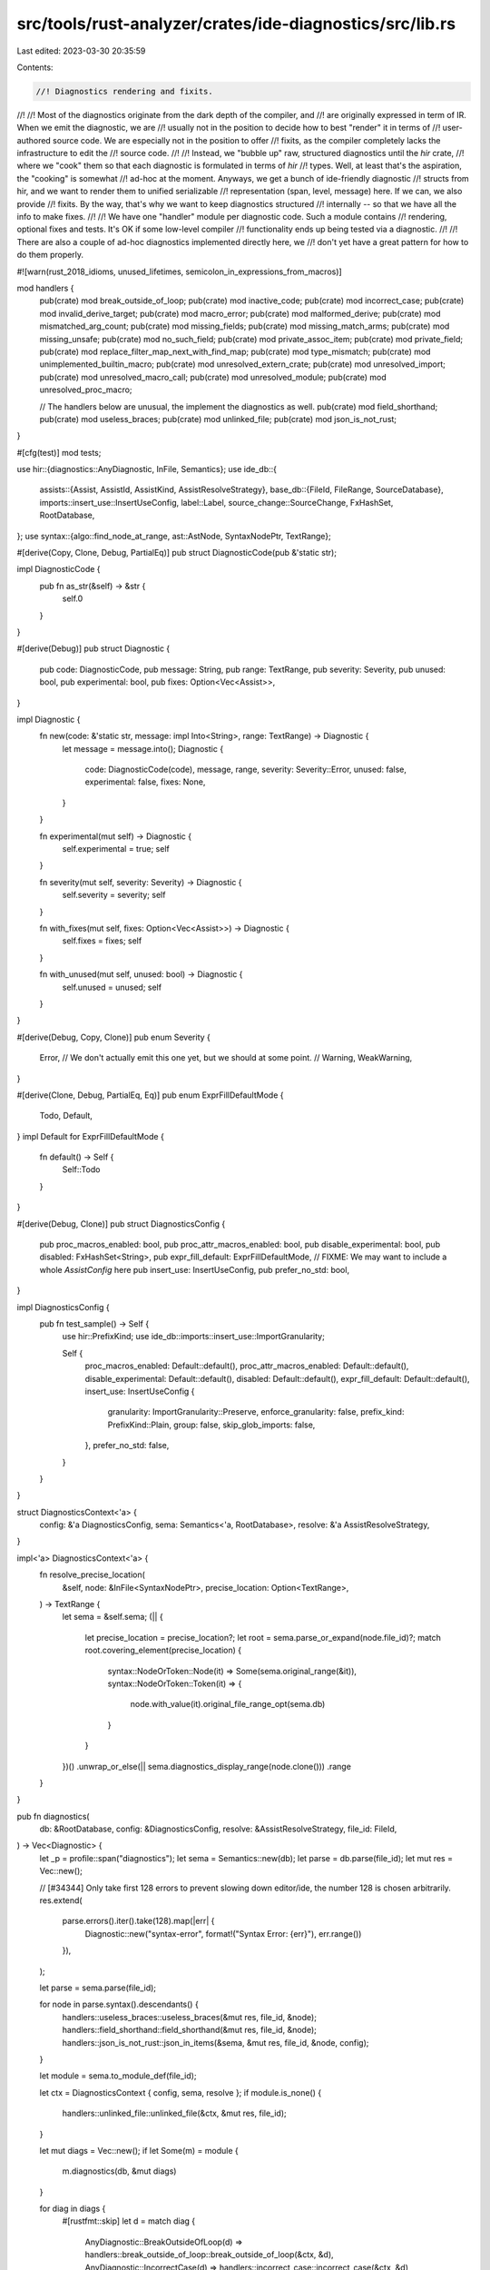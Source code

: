 src/tools/rust-analyzer/crates/ide-diagnostics/src/lib.rs
=========================================================

Last edited: 2023-03-30 20:35:59

Contents:

.. code-block:: rs

    //! Diagnostics rendering and fixits.
//!
//! Most of the diagnostics originate from the dark depth of the compiler, and
//! are originally expressed in term of IR. When we emit the diagnostic, we are
//! usually not in the position to decide how to best "render" it in terms of
//! user-authored source code. We are especially not in the position to offer
//! fixits, as the compiler completely lacks the infrastructure to edit the
//! source code.
//!
//! Instead, we "bubble up" raw, structured diagnostics until the `hir` crate,
//! where we "cook" them so that each diagnostic is formulated in terms of `hir`
//! types. Well, at least that's the aspiration, the "cooking" is somewhat
//! ad-hoc at the moment. Anyways, we get a bunch of ide-friendly diagnostic
//! structs from hir, and we want to render them to unified serializable
//! representation (span, level, message) here. If we can, we also provide
//! fixits. By the way, that's why we want to keep diagnostics structured
//! internally -- so that we have all the info to make fixes.
//!
//! We have one "handler" module per diagnostic code. Such a module contains
//! rendering, optional fixes and tests. It's OK if some low-level compiler
//! functionality ends up being tested via a diagnostic.
//!
//! There are also a couple of ad-hoc diagnostics implemented directly here, we
//! don't yet have a great pattern for how to do them properly.

#![warn(rust_2018_idioms, unused_lifetimes, semicolon_in_expressions_from_macros)]

mod handlers {
    pub(crate) mod break_outside_of_loop;
    pub(crate) mod inactive_code;
    pub(crate) mod incorrect_case;
    pub(crate) mod invalid_derive_target;
    pub(crate) mod macro_error;
    pub(crate) mod malformed_derive;
    pub(crate) mod mismatched_arg_count;
    pub(crate) mod missing_fields;
    pub(crate) mod missing_match_arms;
    pub(crate) mod missing_unsafe;
    pub(crate) mod no_such_field;
    pub(crate) mod private_assoc_item;
    pub(crate) mod private_field;
    pub(crate) mod replace_filter_map_next_with_find_map;
    pub(crate) mod type_mismatch;
    pub(crate) mod unimplemented_builtin_macro;
    pub(crate) mod unresolved_extern_crate;
    pub(crate) mod unresolved_import;
    pub(crate) mod unresolved_macro_call;
    pub(crate) mod unresolved_module;
    pub(crate) mod unresolved_proc_macro;

    // The handlers below are unusual, the implement the diagnostics as well.
    pub(crate) mod field_shorthand;
    pub(crate) mod useless_braces;
    pub(crate) mod unlinked_file;
    pub(crate) mod json_is_not_rust;
}

#[cfg(test)]
mod tests;

use hir::{diagnostics::AnyDiagnostic, InFile, Semantics};
use ide_db::{
    assists::{Assist, AssistId, AssistKind, AssistResolveStrategy},
    base_db::{FileId, FileRange, SourceDatabase},
    imports::insert_use::InsertUseConfig,
    label::Label,
    source_change::SourceChange,
    FxHashSet, RootDatabase,
};
use syntax::{algo::find_node_at_range, ast::AstNode, SyntaxNodePtr, TextRange};

#[derive(Copy, Clone, Debug, PartialEq)]
pub struct DiagnosticCode(pub &'static str);

impl DiagnosticCode {
    pub fn as_str(&self) -> &str {
        self.0
    }
}

#[derive(Debug)]
pub struct Diagnostic {
    pub code: DiagnosticCode,
    pub message: String,
    pub range: TextRange,
    pub severity: Severity,
    pub unused: bool,
    pub experimental: bool,
    pub fixes: Option<Vec<Assist>>,
}

impl Diagnostic {
    fn new(code: &'static str, message: impl Into<String>, range: TextRange) -> Diagnostic {
        let message = message.into();
        Diagnostic {
            code: DiagnosticCode(code),
            message,
            range,
            severity: Severity::Error,
            unused: false,
            experimental: false,
            fixes: None,
        }
    }

    fn experimental(mut self) -> Diagnostic {
        self.experimental = true;
        self
    }

    fn severity(mut self, severity: Severity) -> Diagnostic {
        self.severity = severity;
        self
    }

    fn with_fixes(mut self, fixes: Option<Vec<Assist>>) -> Diagnostic {
        self.fixes = fixes;
        self
    }

    fn with_unused(mut self, unused: bool) -> Diagnostic {
        self.unused = unused;
        self
    }
}

#[derive(Debug, Copy, Clone)]
pub enum Severity {
    Error,
    // We don't actually emit this one yet, but we should at some point.
    // Warning,
    WeakWarning,
}

#[derive(Clone, Debug, PartialEq, Eq)]
pub enum ExprFillDefaultMode {
    Todo,
    Default,
}
impl Default for ExprFillDefaultMode {
    fn default() -> Self {
        Self::Todo
    }
}

#[derive(Debug, Clone)]
pub struct DiagnosticsConfig {
    pub proc_macros_enabled: bool,
    pub proc_attr_macros_enabled: bool,
    pub disable_experimental: bool,
    pub disabled: FxHashSet<String>,
    pub expr_fill_default: ExprFillDefaultMode,
    // FIXME: We may want to include a whole `AssistConfig` here
    pub insert_use: InsertUseConfig,
    pub prefer_no_std: bool,
}

impl DiagnosticsConfig {
    pub fn test_sample() -> Self {
        use hir::PrefixKind;
        use ide_db::imports::insert_use::ImportGranularity;

        Self {
            proc_macros_enabled: Default::default(),
            proc_attr_macros_enabled: Default::default(),
            disable_experimental: Default::default(),
            disabled: Default::default(),
            expr_fill_default: Default::default(),
            insert_use: InsertUseConfig {
                granularity: ImportGranularity::Preserve,
                enforce_granularity: false,
                prefix_kind: PrefixKind::Plain,
                group: false,
                skip_glob_imports: false,
            },
            prefer_no_std: false,
        }
    }
}

struct DiagnosticsContext<'a> {
    config: &'a DiagnosticsConfig,
    sema: Semantics<'a, RootDatabase>,
    resolve: &'a AssistResolveStrategy,
}

impl<'a> DiagnosticsContext<'a> {
    fn resolve_precise_location(
        &self,
        node: &InFile<SyntaxNodePtr>,
        precise_location: Option<TextRange>,
    ) -> TextRange {
        let sema = &self.sema;
        (|| {
            let precise_location = precise_location?;
            let root = sema.parse_or_expand(node.file_id)?;
            match root.covering_element(precise_location) {
                syntax::NodeOrToken::Node(it) => Some(sema.original_range(&it)),
                syntax::NodeOrToken::Token(it) => {
                    node.with_value(it).original_file_range_opt(sema.db)
                }
            }
        })()
        .unwrap_or_else(|| sema.diagnostics_display_range(node.clone()))
        .range
    }
}

pub fn diagnostics(
    db: &RootDatabase,
    config: &DiagnosticsConfig,
    resolve: &AssistResolveStrategy,
    file_id: FileId,
) -> Vec<Diagnostic> {
    let _p = profile::span("diagnostics");
    let sema = Semantics::new(db);
    let parse = db.parse(file_id);
    let mut res = Vec::new();

    // [#34344] Only take first 128 errors to prevent slowing down editor/ide, the number 128 is chosen arbitrarily.
    res.extend(
        parse.errors().iter().take(128).map(|err| {
            Diagnostic::new("syntax-error", format!("Syntax Error: {err}"), err.range())
        }),
    );

    let parse = sema.parse(file_id);

    for node in parse.syntax().descendants() {
        handlers::useless_braces::useless_braces(&mut res, file_id, &node);
        handlers::field_shorthand::field_shorthand(&mut res, file_id, &node);
        handlers::json_is_not_rust::json_in_items(&sema, &mut res, file_id, &node, config);
    }

    let module = sema.to_module_def(file_id);

    let ctx = DiagnosticsContext { config, sema, resolve };
    if module.is_none() {
        handlers::unlinked_file::unlinked_file(&ctx, &mut res, file_id);
    }

    let mut diags = Vec::new();
    if let Some(m) = module {
        m.diagnostics(db, &mut diags)
    }

    for diag in diags {
        #[rustfmt::skip]
        let d = match diag {
            AnyDiagnostic::BreakOutsideOfLoop(d) => handlers::break_outside_of_loop::break_outside_of_loop(&ctx, &d),
            AnyDiagnostic::IncorrectCase(d) => handlers::incorrect_case::incorrect_case(&ctx, &d),
            AnyDiagnostic::MacroError(d) => handlers::macro_error::macro_error(&ctx, &d),
            AnyDiagnostic::MalformedDerive(d) => handlers::malformed_derive::malformed_derive(&ctx, &d),
            AnyDiagnostic::MismatchedArgCount(d) => handlers::mismatched_arg_count::mismatched_arg_count(&ctx, &d),
            AnyDiagnostic::MissingFields(d) => handlers::missing_fields::missing_fields(&ctx, &d),
            AnyDiagnostic::MissingMatchArms(d) => handlers::missing_match_arms::missing_match_arms(&ctx, &d),
            AnyDiagnostic::MissingUnsafe(d) => handlers::missing_unsafe::missing_unsafe(&ctx, &d),
            AnyDiagnostic::NoSuchField(d) => handlers::no_such_field::no_such_field(&ctx, &d),
            AnyDiagnostic::PrivateAssocItem(d) => handlers::private_assoc_item::private_assoc_item(&ctx, &d),
            AnyDiagnostic::PrivateField(d) => handlers::private_field::private_field(&ctx, &d),
            AnyDiagnostic::ReplaceFilterMapNextWithFindMap(d) => handlers::replace_filter_map_next_with_find_map::replace_filter_map_next_with_find_map(&ctx, &d),
            AnyDiagnostic::TypeMismatch(d) => handlers::type_mismatch::type_mismatch(&ctx, &d),
            AnyDiagnostic::UnimplementedBuiltinMacro(d) => handlers::unimplemented_builtin_macro::unimplemented_builtin_macro(&ctx, &d),
            AnyDiagnostic::UnresolvedExternCrate(d) => handlers::unresolved_extern_crate::unresolved_extern_crate(&ctx, &d),
            AnyDiagnostic::UnresolvedImport(d) => handlers::unresolved_import::unresolved_import(&ctx, &d),
            AnyDiagnostic::UnresolvedMacroCall(d) => handlers::unresolved_macro_call::unresolved_macro_call(&ctx, &d),
            AnyDiagnostic::UnresolvedModule(d) => handlers::unresolved_module::unresolved_module(&ctx, &d),
            AnyDiagnostic::UnresolvedProcMacro(d) => handlers::unresolved_proc_macro::unresolved_proc_macro(&ctx, &d, config.proc_macros_enabled, config.proc_attr_macros_enabled),
            AnyDiagnostic::InvalidDeriveTarget(d) => handlers::invalid_derive_target::invalid_derive_target(&ctx, &d),

            AnyDiagnostic::InactiveCode(d) => match handlers::inactive_code::inactive_code(&ctx, &d) {
                Some(it) => it,
                None => continue,
            }
        };
        res.push(d)
    }

    res.retain(|d| {
        !ctx.config.disabled.contains(d.code.as_str())
            && !(ctx.config.disable_experimental && d.experimental)
    });

    res
}

fn fix(id: &'static str, label: &str, source_change: SourceChange, target: TextRange) -> Assist {
    let mut res = unresolved_fix(id, label, target);
    res.source_change = Some(source_change);
    res
}

fn unresolved_fix(id: &'static str, label: &str, target: TextRange) -> Assist {
    assert!(!id.contains(' '));
    Assist {
        id: AssistId(id, AssistKind::QuickFix),
        label: Label::new(label.to_string()),
        group: None,
        target,
        source_change: None,
        trigger_signature_help: false,
    }
}

fn adjusted_display_range<N: AstNode>(
    ctx: &DiagnosticsContext<'_>,
    diag_ptr: InFile<SyntaxNodePtr>,
    adj: &dyn Fn(N) -> Option<TextRange>,
) -> TextRange {
    let FileRange { file_id, range } = ctx.sema.diagnostics_display_range(diag_ptr);

    let source_file = ctx.sema.db.parse(file_id);
    find_node_at_range::<N>(&source_file.syntax_node(), range)
        .filter(|it| it.syntax().text_range() == range)
        .and_then(adj)
        .unwrap_or(range)
}


